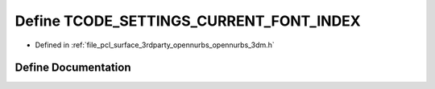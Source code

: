 .. _exhale_define_opennurbs__3dm_8h_1aadac09877a9339c485ae950c974ef955:

Define TCODE_SETTINGS_CURRENT_FONT_INDEX
========================================

- Defined in :ref:`file_pcl_surface_3rdparty_opennurbs_opennurbs_3dm.h`


Define Documentation
--------------------


.. doxygendefine:: TCODE_SETTINGS_CURRENT_FONT_INDEX
